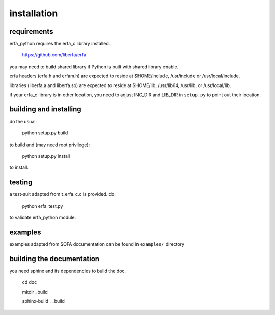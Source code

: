 ============
installation
============

------------
requirements
------------

erfa_python requires the erfa_c library installed.

    https://github.com/liberfa/erfa

you may need to build shared library if Python is built with
shared library enable.

erfa headers (erfa.h and erfam.h) are expected to
reside at $HOME/include, /usr/include or /usr/local/include.

libraries (liberfa.a and liberfa.so) are expected to reside
at $HOME/lib, /usr/lib64, /usr/lib, or /usr/local/lib.

if your erfa_c library is in other location, you need to adjust
INC_DIR and LIB_DIR in ``setup.py`` to point out their location.

-----------------------
building and installing
-----------------------

do the usual:

    python setup.py build

to build and (may need root privilege):

    python setup.py install

to install.

-------
testing
-------

a test-suit adapted from t_erfa_c.c is provided.
do:

    python erfa_test.py

to validate erfa_python module.

--------
examples
--------

examples adapted from SOFA documentation
can be found in ``examples/`` directory

--------------------------
building the documentation
--------------------------

you need sphinx and its dependencies to build the doc.

    cd doc
    
    mkdir _build
    
    sphinx-build . _build


